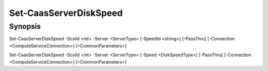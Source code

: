 ﻿Set-CaasServerDiskSpeed
===================

Synopsis
--------


Set-CaasServerDiskSpeed -ScsiId <int> -Server <ServerType> [-SpeedId <string>] [-PassThru] [-Connection <ComputeServiceConnection>] [<CommonParameters>]

Set-CaasServerDiskSpeed -ScsiId <int> -Server <ServerType> [-Speed <DiskSpeedType>] [-PassThru] [-Connection <ComputeServiceConnection>] [<CommonParameters>]


